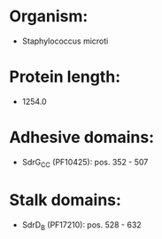 * Organism:
- Staphylococcus microti
* Protein length:
- 1254.0
* Adhesive domains:
- SdrG_C_C (PF10425): pos. 352 - 507
* Stalk domains:
- SdrD_B (PF17210): pos. 528 - 632

